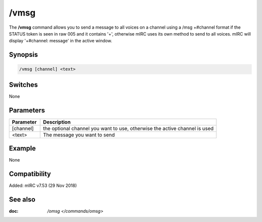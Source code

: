 /vmsg
=====

The **/vmsg** command allows you to send a message to all voices on a channel using a
/msg +#channel format if the STATUS token is seen in raw 005 and it contains '+', otherwise mIRC uses its own method to send to all voices. mIRC will display '+#channel: message' in the active window.

Synopsis
--------

.. code:: text

    /vmsg [channel] <text>

Switches
--------

None

Parameters
----------

.. list-table::
    :widths: 15 85
    :header-rows: 1

    * - Parameter
      - Description
    * - [channel]
      - the optional channel you want to use, otherwise the active channel is used
    * - <text>
      - The message you want to send

Example
-------

None

Compatibility
-------------

Added: mIRC v7.53 (29 Nov 2018)

See also
--------

.. hlist::
    :columns: 4

:doc: `/omsg </commands/omsg>`
